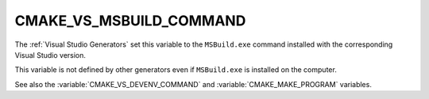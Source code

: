CMAKE_VS_MSBUILD_COMMAND
------------------------

The :ref:`Visual Studio Generators` set this variable to the ``MSBuild.exe``
command installed with the corresponding Visual Studio version.

This variable is not defined by other generators even if ``MSBuild.exe``
is installed on the computer.

See also the :variable:`CMAKE_VS_DEVENV_COMMAND` and
:variable:`CMAKE_MAKE_PROGRAM` variables.
